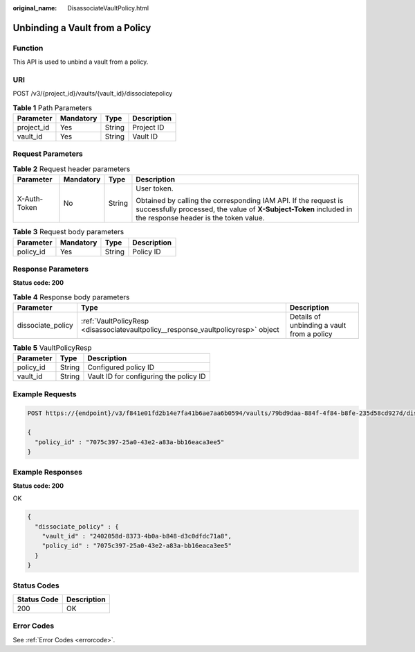 :original_name: DisassociateVaultPolicy.html

.. _DisassociateVaultPolicy:

Unbinding a Vault from a Policy
===============================

Function
--------

This API is used to unbind a vault from a policy.

URI
---

POST /v3/{project_id}/vaults/{vault_id}/dissociatepolicy

.. table:: **Table 1** Path Parameters

   ========== ========= ====== ===========
   Parameter  Mandatory Type   Description
   ========== ========= ====== ===========
   project_id Yes       String Project ID
   vault_id   Yes       String Vault ID
   ========== ========= ====== ===========

Request Parameters
------------------

.. table:: **Table 2** Request header parameters

   +-----------------+-----------------+-----------------+-------------------------------------------------------------------------------------------------------------------------------------------------------------------------------+
   | Parameter       | Mandatory       | Type            | Description                                                                                                                                                                   |
   +=================+=================+=================+===============================================================================================================================================================================+
   | X-Auth-Token    | No              | String          | User token.                                                                                                                                                                   |
   |                 |                 |                 |                                                                                                                                                                               |
   |                 |                 |                 | Obtained by calling the corresponding IAM API. If the request is successfully processed, the value of **X-Subject-Token** included in the response header is the token value. |
   +-----------------+-----------------+-----------------+-------------------------------------------------------------------------------------------------------------------------------------------------------------------------------+

.. table:: **Table 3** Request body parameters

   ========= ========= ====== ===========
   Parameter Mandatory Type   Description
   ========= ========= ====== ===========
   policy_id Yes       String Policy ID
   ========= ========= ====== ===========

Response Parameters
-------------------

**Status code: 200**

.. table:: **Table 4** Response body parameters

   +-------------------+-----------------------------------------------------------------------------------+--------------------------------------------+
   | Parameter         | Type                                                                              | Description                                |
   +===================+===================================================================================+============================================+
   | dissociate_policy | :ref:`VaultPolicyResp <disassociatevaultpolicy__response_vaultpolicyresp>` object | Details of unbinding a vault from a policy |
   +-------------------+-----------------------------------------------------------------------------------+--------------------------------------------+

.. _disassociatevaultpolicy__response_vaultpolicyresp:

.. table:: **Table 5** VaultPolicyResp

   ========= ====== ======================================
   Parameter Type   Description
   ========= ====== ======================================
   policy_id String Configured policy ID
   vault_id  String Vault ID for configuring the policy ID
   ========= ====== ======================================

Example Requests
----------------

.. code-block:: text

   POST https://{endpoint}/v3/f841e01fd2b14e7fa41b6ae7aa6b0594/vaults/79bd9daa-884f-4f84-b8fe-235d58cd927d/dissociatepolicy

   {
     "policy_id" : "7075c397-25a0-43e2-a83a-bb16eaca3ee5"
   }

Example Responses
-----------------

**Status code: 200**

OK

.. code-block::

   {
     "dissociate_policy" : {
       "vault_id" : "2402058d-8373-4b0a-b848-d3c0dfdc71a8",
       "policy_id" : "7075c397-25a0-43e2-a83a-bb16eaca3ee5"
     }
   }

Status Codes
------------

=========== ===========
Status Code Description
=========== ===========
200         OK
=========== ===========

Error Codes
-----------

See :ref:`Error Codes <errorcode>`.

